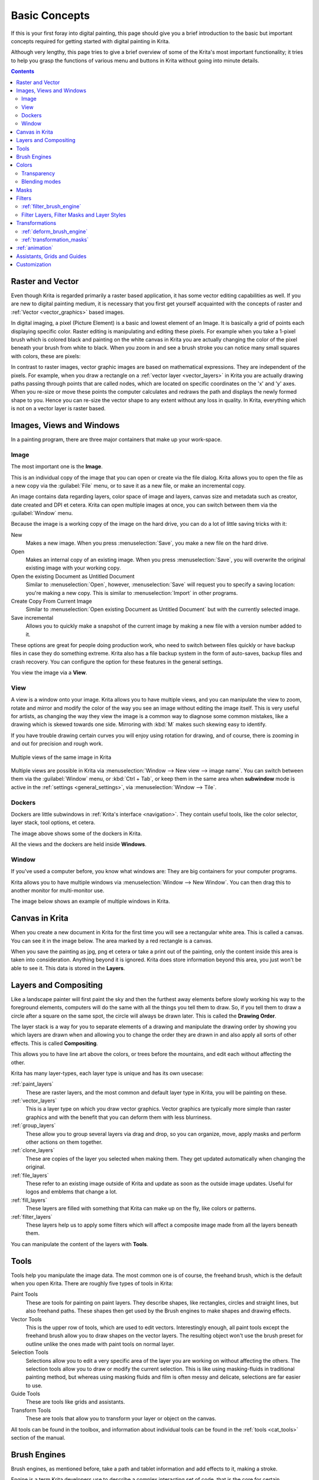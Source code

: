 .. meta::
   :description lang=en:
        An overview of the basic concepts of Krita.

.. metadata-placeholder

   :authors: - Wolthera van Hövell tot Westerflier <griffinvalley@gmail.com>
             - Raghavendra Kamath <raghu@raghukamath.com>
             - Irina Rempt
             - Tokiedian
             - AnetK
             - JakeD
             - Yuri Chornoivan
   :license: GNU free documentation license 1.3 or later.

.. index:: Basic Concepts, Color, Tools, View, Window, Filters, Transform, Grid, Guides, Layers, Masks, Vector
.. _basic_concepts:

==============
Basic Concepts
==============

If this is your first foray into digital painting, this page should give you a brief introduction to the basic but important concepts required for getting started with digital painting in Krita.

Although very lengthy, this page tries to give a brief overview of some of the Krita's most important functionality; it tries to help you grasp the functions of various menu and buttons in Krita without going into minute details.

.. contents::

Raster and Vector
-----------------

Even though Krita is regarded primarily a raster based application, it has some vector editing capabilities as well. If you are new to digital painting medium, it is necessary that you first get yourself acquainted with the concepts of raster and :ref:`Vector <vector_graphics>` based images.

In digital imaging, a pixel (Picture Element) is a basic and lowest element of an Image. It is basically a grid of points each displaying specific color. Raster editing is manipulating and editing these pixels. For example when you take a 1-pixel brush which is colored black and painting on the white canvas in Krita you are actually changing the color of the pixel beneath your brush from white to black. When you zoom in and see a brush stroke you can notice many small squares with colors, these are pixels:

.. image:: /images/Pixels-brushstroke.png
   :align: center

In contrast to raster images, vector graphic images are based on mathematical expressions. They are independent of the pixels. For example, when you draw a rectangle on a :ref:`vector layer <vector_layers>` in Krita you are actually drawing paths passing through points that are called nodes, which are located on specific coordinates on the 'x' and 'y' axes. When you re-size or move these points the computer calculates and redraws the path and displays the newly formed shape to you. Hence you can re-size the vector shape to any extent without any loss in quality. In Krita, everything which is not on a vector layer is raster based.

Images, Views and Windows
-------------------------

In a painting program, there are three major containers that make up your work-space.

Image
~~~~~

The most important one is the **Image**.

This is an individual copy of the image that you can open or create via the file dialog. Krita allows you to open the file as a new copy via the :guilabel:`File` menu, or to save it as a new file, or make an incremental copy.

An image contains data regarding layers, color space of image and layers, canvas size and metadata such as creator, date created and DPI et cetera. Krita can open multiple images at once, you can switch between them via the :guilabel:`Window` menu.

Because the image is a working copy of the image on the hard drive, you can do a lot of little saving tricks with it:

New
 Makes a new image. When you press :menuselection:`Save`, you make a new file on the hard drive.
Open
 Makes an internal copy of an existing image. When you press :menuselection:`Save`, you will overwrite the original existing image with your working copy.
Open the existing Document as Untitled Document
 Similar to :menuselection:`Open`, however, :menuselection:`Save` will request you to specify a saving location: you're making a new copy. This is similar to :menuselection:`Import` in other programs.
Create Copy From Current Image
 Similar to :menuselection:`Open existing Document as Untitled Document` but with the currently selected image.
Save incremental
 Allows you to quickly make a snapshot of the current image by making a new file with a version number added to it.

These options are great for people doing production work, who need to switch between files quickly or have backup files in case they do something extreme. Krita also has a file backup system in the form of auto-saves, backup files and crash recovery. You can configure the option for these features in the general settings.

You view the image via a **View**.

View
~~~~

A view is a window onto your image. Krita allows you to have multiple views, and you can manipulate the view to zoom, rotate and mirror and modify the color of the way you see an image without editing the image itself. This is very useful for artists, as changing the way they view the image is a common way to diagnose some common mistakes, like a drawing which is skewed towards one side. Mirroring with :kbd:`M` makes such skewing easy to identify.

If you have trouble drawing certain curves you will enjoy using rotation for drawing, and of course, there is zooming in and out for precision and rough work.

.. figure:: /images/Krita_multiple_views.png
   :align: center

   Multiple views of the same image in Krita

Multiple views are possible in Krita via :menuselection:`Window --> New view --> image name`. You can switch between them via the :guilabel:`Window` menu, or :kbd:`Ctrl + Tab`, or keep them in the same area when **subwindow** mode is active in the :ref:`settings <general_settings>`, via :menuselection:`Window --> Tile`.

Dockers
~~~~~~~

Dockers are little subwindows in :ref:`Krita's interface <navigation>`. They contain useful tools, like the color selector, layer stack, tool options, et cetera.

.. image:: /images/dockers/Dockers.png
   :align: center

The image above shows some of the dockers in Krita.

All the views and the dockers are held inside **Windows**.

Window
~~~~~~

If you've used a computer before, you know what windows are: They are big containers for your computer programs.

Krita allows you to have multiple windows via :menuselection:`Window --> New Window`.  You can then drag this to another monitor for multi-monitor use.

The image below shows an example of multiple windows in Krita.

.. image:: /images/Multi-window.png
   :align: center

Canvas in Krita
---------------

When you create a new document in Krita for the first time you will see a rectangular white area. This is called a canvas. You can see it in the image below. The area marked by a red rectangle is a canvas.

.. image:: /images/Canvas-krita.png
   :align: center

When you save the painting as jpg, png et cetera or take a print out of the painting, only the content inside this area is taken into consideration. Anything beyond it is ignored. Krita does store information beyond this area, you just won't be able to see it.
This data is stored in the **Layers**.

Layers and Compositing
----------------------

Like a landscape painter will first paint the sky and then the furthest away elements before slowly working his way to the foreground elements, computers will do the same with all the things you tell them to draw. So, if you tell them to draw a circle after a square on the same spot, the circle will always be drawn later. This is called the **Drawing Order**.

The layer stack is a way for you to separate elements of a drawing and manipulate the drawing order by showing you which layers are drawn when and allowing you to change the order they are drawn in and also apply all sorts of other effects. This is called **Compositing**.

This allows you to have line art above the colors, or trees before the mountains, and edit each without affecting the other.

Krita has many layer-types, each layer type is unique and has its own usecase:

:ref:`paint_layers`
 These are raster layers, and the most common and default layer type in Krita, you will be painting on these.
:ref:`vector_layers`
 This is a layer type on which you draw vector graphics. Vector graphics are typically more simple than raster graphics and with the benefit that you can deform them with less blurriness.
:ref:`group_layers`
 These allow you to group several layers via drag and drop, so you can organize, move, apply masks and perform other actions on them together.
:ref:`clone_layers`
 These are copies of the layer you selected when making them. They get updated automatically when changing the original.
:ref:`file_layers`
 These refer to an existing image outside of Krita and update as soon as the outside image updates. Useful for logos and emblems that change a lot.
:ref:`fill_layers`
 These layers are filled with something that Krita can make up on the fly, like colors or patterns.
:ref:`filter_layers`
 These layers help us to apply some filters which will affect a composite image made from all the layers beneath them.

You can manipulate the content of the layers with **Tools**.

Tools
-----

Tools help you manipulate the image data. The most common one is of course, the freehand brush, which is the default when you open Krita. There are roughly five types of tools in Krita:

Paint Tools
 These are tools for painting on paint layers. They describe shapes, like rectangles, circles and straight lines, but also freehand paths. These shapes then get used by the Brush engines to make shapes and drawing effects.  
Vector Tools
 This is the upper row of tools, which are used to edit vectors. Interestingly enough, all paint tools except the freehand brush allow you to draw shapes on the vector layers. The resulting object won't use the brush preset for outline unlike the ones made with paint tools on normal layer.
Selection Tools
 Selections allow you to edit a very specific area of the layer you are working on without affecting the others. The selection tools allow you to draw or modify the current selection. This is like using masking-fluids in traditional painting method, but whereas using masking fluids and film is often messy and delicate, selections are far easier to use.
Guide Tools
 These are tools like grids and assistants.
Transform Tools
 These are tools that allow you to transform your layer or object on the canvas.

All tools can be found in the toolbox, and information about individual tools can be found in the :ref:`tools <cat_tools>` section of the manual.

Brush Engines
-------------

Brush engines, as mentioned before, take a path and tablet information and add effects to it, making a stroke.

Engine is a term Krita developers use to describe a complex interacting set of code, that is the core for certain functionality and is highly configurable. In short, like the engine of your car drives your car, and the type of engine and its configuration affects how you use your car, the brush engine drives the look and feel of the brush, and different brush engines have different results.

Krita has :ref:`a LOT of different brush engines <category_brush_engines>`, all with different effects.

.. figure:: /images/brushes/Krita_example_differentbrushengines.png
   :align: center

   **Left:** pixel brush, **Center:** color smudge brush, **Right:** sketch brush

For example, the pixel-brush engine is simple and allows you to do most of your basic work, but if you do a lot of painting, the color smudge brush engine might be more useful. Even though it's slower to use than the Pixel Brush engine, its mixing of colors allows you to work faster when you need to blend and mix colors.

If you want something totally different from that, the sketch brush engine helps with making messy lines, and the shape brush engine allows you to make big flats quickly. There are a lot of cool effects inside Krita's brush engines, so try them all out, and be sure to check the chapters on each.

You can configure these effects via the Brush Settings drop-down, which can be quickly accessed via :kbd:`F5`. These configurations can then be saved into presets, which you can quickly access with :kbd:`F6` or the Brush Presets docker.

Brushes draw with colors, but how do computers understand colors?

Colors
------

Humans can see a few million colors, which are combinations of electromagnetic waves (light) bouncing off a surface, where the surface absorbs some of it.

.. figure:: /images/Krita_basics_primaries.png
   :align: center

   Subtractive CMY colors on the left and additive RGB colors on the right.  This difference means that printers benefit from color conversion before printing

When painting traditionally, we use pigments which also absorb the right light-waves for the color we want it to have, but the more pigments you combine, the more light is absorbed, leading to a kind of murky black. This is why we call the mixing of paints **subtractive**, as it subtracts light the more pigments you put together. Because of that, in traditional pigment mixing, our most efficient primaries are three fairly light colors: Cyan blue and Magenta red and Yellow (CMY).

A computer also uses three primaries and uses a specific amount of each primary in a color as the way it stores color. However, a computer is a screen that emits light. So it makes more light, which means it needs to do **additive** mixing, where adding more and more colored lights result in white. This is why the three most efficient primaries, as used by computers are Red, Green and Blue (RGB).

Per pixel, a computer then stores the value of each of these primaries, with the maximum depending on the bit-depth. These are called the **components** or **channels** depending on who you talk to.

.. figure:: /images/Krita_basic_channel_rose.png
   :align: left

   This is the red-channel of an image of a red rose. As you can see, the petals are white here, indicating that those areas contain full red. The leaves are much darker, indicating a lack of red, which is to be expected, as they are green.

Though by default computers use RGB, they can also convert to CMYK (the subtractive model), or a perceptual model like LAB. In all cases this is just a different way of indicating how the colors relate to each other, and each time it usually has 3 components. The exception here is grayscale, because the computer only needs to remember how white a color is. This is why grayscale is more efficient memory-wise.

In fact, if you look at each channel separately, they also look like grayscale images, but instead white just means how much Red, Green or Blue there is.

Krita has a very complex color management system, which you can read more about :ref:`here <general_concept_color>`.

Transparency
~~~~~~~~~~~~

Just like Red, Green and Blue, the computer can also store how transparent a pixel is. This is important for **compositing** as mentioned before. After all, there's no point in having multiple layers if you can't have transparency.

Transparency is stored in the same way as colors, meaning that it's also a channel. We usually call this channel the **alpha channel** or **alpha** for short. The reason behind this is that the letter 'α' is used to represent it in programming.

Some older programs don't always have transparency by default. Krita is the opposite: it doesn't understand images that don't track transparency, and will always add a transparency channel to images. When a given pixel is completely transparent on all layers, Krita will instead show a checkerboard pattern, like the rose image shown above.

Blending modes
~~~~~~~~~~~~~~

Because colors are stored as numbers you can do maths with them. We call this **Blending Modes** or **Compositing Modes**.

Blending modes can be done per layer or per brush stroke, and thus are also part of the compositing of layers.

Multiply
 A commonly used blending mode is for example :menuselection:`Multiply`
 which multiplies the components, leading to darker colors. This allows you to simulate the subtractive mixing, and thus makes painting shadows much easier.
Addition
 Another common one is :menuselection:`Addition`, which adds one layer's components to the other, making it perfect for special glow effects.
Erasing
 :menuselection:`Erasing` is a blending mode in Krita. There is no eraser tool, but you can toggle on the brush quickly with :kbd:`E` to become an eraser. You can also use it on layers. Unlike the other blending modes, this one only affects the alpha channel, making things more transparent.
Normal
 The :menuselection:`Normal` blend mode just averages between colors depending on how transparent the topmost color is.

Krita has 76 blending modes, each doing slightly different things. Head over to the :ref:`blending_modes` to learn more.

Because we can see channels as grayscale images, we can convert grayscale images into channels. Like for example, we can use a grayscale image for the transparency. We call these **Masks**.

Masks
-----

Masks are a type of sub-effect applied to a layer, usually driven by a grayscale image.

The primary types of mask are :ref:`transparency_masks`, which allow you to use a grayscale image to determine transparency, where black makes everything transparent and white makes the pixel fully opaque.

You can paint on masks with any of the brushes, or convert a normal paint-layer to a mask. The big benefit of masks is that you can make things transparent without removing the underlying pixels. Furthermore, you can use masks to reveal or hide a whole group layer at once!

For example, we have a white ghost lady here:

.. image:: /images/Krita_ghostlady_1.png
   :align: center

But you can't really tell whether she's a ghost lady or just really really white. If only we could give the idea that she floats.
We right-click the layer and add a transparency mask. Then, we select that mask and draw with a black and white linear gradient so that the black is below.

.. image:: /images/Krita_ghostlady_2.png
   :align: center

Wherever the black is, there the lady now becomes transparent, turning her into a real ghost!

The name mask comes from traditional masking fluid and film. You may recall the earlier comparison of selections to traditional masking fluid. Selections too are stored internally as grayscale images, and you can save them as a local selection which is kind of like a mask, or convert them to a transparency mask.

Filters
-------

We mentioned earlier that you can do maths with colors. But you can also do maths with pixels, or groups of pixels or whole layers. In fact, you can make Krita do all sorts of little operations on layers. We call these operations **Filters**.

Examples of such operations are:

Desaturate
 This makes all the pixels turn gray.
Blur
 This averages the pixels with their neighbors, which removes sharp contrasts and makes the whole image look blurry.
Sharpen
 This increases the contrast between pixels that had a pretty high contrast to begin with.
Color to Alpha
 A popular filter which makes all of the chosen color transparent.

.. figure:: /images/Krita_basic_filter_brush.png
   :align: right

   Different filter brushes being used on different parts of the image.

Krita has many more filters available: you can read about them :ref:`here <filters>`.

:ref:`filter_brush_engine`
~~~~~~~~~~~~~~~~~~~~~~~~~~

Because many of these operations are per pixel, Krita allows you to use the filter as part of the :ref:`filter_brush_engine`.

In most image manipulation software, these are separate tools, but Krita has it as a brush engine, allowing much more customization than usual.

This means you can make a brush that desaturates pixels, or a brush that changes the hue of the pixels underneath.

Filter Layers, Filter Masks and Layer Styles
~~~~~~~~~~~~~~~~~~~~~~~~~~~~~~~~~~~~~~~~~~~~

Krita also allows you to let the Filters be part of the layer stack, via :ref:`filter_layers` and :ref:`filter_masks`. Filter Layers affect all the layers underneath it in the same hierarchy. Transparency and transparency masks on Filter Layers affect where the layer is applied.

Masks, on the other hand, can affect one single layer and are driven by a grayscale image. They will also affect all layers in a group, much like a transparency mask.

We can use these filters to make our ghost lady look even more ethereal, by selecting the ghost lady's layer, and then creating a clone layer. We then right click and add a filter mask and use gaussian blur set to 10 or so pixels.  The clone layer is then put behind the original layer, and set to the blending mode '**Color Dodge**', giving her a definite spooky glow. You can keep on painting on the original layer and everything will get updated automatically!

.. image:: /images/Krita_ghostlady_3.png
   :align: center

Layer Effects or Layer Styles are filter masks popularised by :program:`Photoshop's` that are a little faster than regular masks, but not as versatile. They are available by right clicking a layer and selecting 'layer style'.

Transformations
---------------

**Transformations** are kind of like filters, in that these are operations done on the pixels of an image. We have a regular image and layer wide transformations in the image and layer top menus, so that you may resize, flip and rotate the whole image.

We also have the :ref:`crop_tool`, which only affects the canvas size, and the :ref:`move_tool` which only moves a given layer.
However, if you want more control, Krita offers a :ref:`transform_tool`.

.. image:: /images/tools/Krita_transforms_free.png 
   :align: center

With this tool you can rotate and resize on the canvas, or put it in perspective. Or you can use advanced transform tools, like the warp, cage and liquify, which allow you to transform by drawing custom points or even by pretending it's a transforming brush.

:ref:`deform_brush_engine`
~~~~~~~~~~~~~~~~~~~~~~~~~~

Like the filter brush engine, Krita also has a Deform Brush Engine, which allows you to transform with a brush. The deform is like a much faster version of the Liquify transform tool mode, but in exchange, its results are of much lower quality.

.. figure:: /images/tools/Krita_transforms_deformvsliquefy.png
   :align: center

   Apple transformed into a pear with liquify on the left and deform brush on the right.

Furthermore, you can't apply the deform brush as a non-destructive mask.

:ref:`transformation_masks`
~~~~~~~~~~~~~~~~~~~~~~~~~~~

Like filters, transforms can be applied as a non-destructive operation that is part of the layer stack. Unlike filter and transparency masks however, transform masks can't be driven by a grayscale image, for technical reasons. 
You can use transform masks to deform clone and file layers as well.

:ref:`animation`
----------------

.. image:: /images/animation/Introduction_to_animation_walkcycle_02.gif
   :align: center

From version 3.0 onwards, Krita got raster animation support. You can use the timeline, animation and onionskin dockers, plus Krita's amazing variety of brushes to do raster based animations, export those, and then turn them into movies or gifs.

Assistants, Grids and Guides
----------------------------

With all this technical stuff, you might forget that Krita is a painting program. Like how when working with traditional medium, as an illustrator, you can have all sorts of equipment to make drawing easier, Krita also offers a variety of tools:

.. figure:: /images/assistants/Krita_basic_assistants.png
   :align: center

   Krita's vanishing point assistants in action

:ref:`grids_and_guides_docker`
 A very straightforward guiding tool which shows grids or guiding lines that can be configured.
:ref:`snapping`
 You can snap to all sorts of things. Grids, guides, extensions, orthogonals, image centers and bounding boxes.
:ref:`painting_with_assistants`
 Because you can hardly put a ruler against your tablet to help you draw, the assistants are there to help you draw concentric circles, perspectives, parallel lines and other easily forgotten but tricky to draw details. Krita allows you to snap to these via the tool options as well.

These guides are saved into Krita's native format, which means you can pick up your work easily afterward.

Customization
-------------

This leads to the final concept: customization.

In addition to rearranging the dockers according to your preferences, Krita provides and saves your configurations as :ref:`resource_workspaces`. This is the button at the top right.

You can also configure the toolbar via :menuselection:`Settings --> Configure Toolbars`, as well as the shortcuts under both :menuselection:`Settings --> Configure Krita --> Configure Shortcuts` and :menuselection:`Settings --> Configure Krita --> Canvas Input Settings`.

